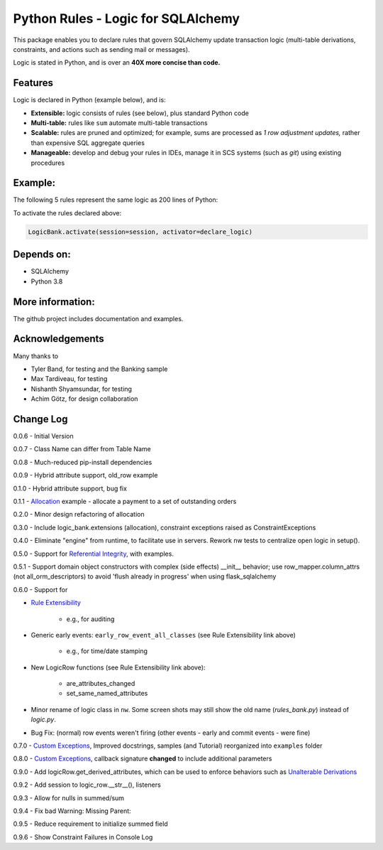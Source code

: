 Python Rules - Logic for SQLAlchemy
===================================

This package enables you to declare rules that govern SQLAlchemy
update transaction logic (multi-table derivations, constraints,
and actions such as sending mail or messages).

Logic is stated in Python, and is over an **40X
more concise than code.**


Features
--------

Logic is declared in Python (example below), and is:

- **Extensible:** logic consists of rules (see below), plus standard Python code

- **Multi-table:** rules like ``sum`` automate multi-table transactions

- **Scalable:** rules are pruned and optimized; for example, sums are processed as *1 row adjustment updates,* rather than expensive SQL aggregate queries

- **Manageable:** develop and debug your rules in IDEs, manage it in SCS systems (such as `git`) using existing procedures


Example:
--------
The following 5 rules represent the same logic as 200 lines
of Python:

.. image:: https://github.com/valhuber/LogicBank/raw/main/images/example.png
    :width: 800px
    :align: center



To activate the rules declared above:

.. code-block:: Python

    LogicBank.activate(session=session, activator=declare_logic)

Depends on:
-----------
- SQLAlchemy
- Python 3.8


More information:
-----------------
The github project includes documentation and examples.


Acknowledgements
----------------
Many thanks to

- Tyler Band, for testing and the Banking sample
- Max Tardiveau, for testing
- Nishanth Shyamsundar, for testing
- Achim Götz, for design collaboration



Change Log
----------

0.0.6 - Initial Version

0.0.7 - Class Name can differ from Table Name

0.0.8 - Much-reduced pip-install dependencies

0.0.9 - Hybrid attribute support, old_row example

0.1.0 - Hybrid attribute support, bug fix

0.1.1 - `Allocation <https://github.com/valhuber/LogicBank/wiki/Sample-Project---Allocation>`_ example -
allocate a payment to a set of outstanding orders

0.2.0 - Minor design refactoring of allocation

0.3.0 - Include logic_bank.extensions (allocation), constraint exceptions raised as ConstraintExceptions

0.4.0 - Eliminate "engine" from runtime, to facilitate use in servers.  Rework nw tests to centralize open logic in setup().

0.5.0 - Support for `Referential Integrity <https://github.com/valhuber/LogicBank/wiki/Sample-Project---Allocation>`_,
with examples.

0.5.1 - Support domain object constructors with complex (side effects)
__init__ behavior; use row_mapper.column_attrs (not all_orm_descriptors)
to avoid 'flush already in progress' when using flask_sqlalchemy

0.6.0 - Support for

- `Rule Extensibility <https://github.com/valhuber/LogicBank/wiki/Rule-Extensibility>`_

   - e.g., for auditing

- Generic early events: ``early_row_event_all_classes`` (see Rule Extensibility link above)

   - e.g., for time/date stamping

- New LogicRow functions (see Rule Extensibility link above):

   - are_attributes_changed

   - set_same_named_attributes

- Minor rename of logic class in ``nw``.  Some screen shots may still show the old name (`rules_bank.py`) instead of `logic.py`.

- Bug Fix: (normal) row events weren't firing (other events - early and commit events - were fine)

0.7.0 - `Custom Exceptions <https://github.com/valhuber/LogicBank/wiki/Custom-Constraint-Handling>`_, Improved docstrings, samples (and Tutorial) reorganized into ``examples`` folder

0.8.0 - `Custom Exceptions <https://github.com/valhuber/LogicBank/wiki/Custom-Constraint-Handling>`_, callback signature **changed** to include
additional parameters

0.9.0 - Add logicRow.get_derived_attributes, which
can be used to enforce behaviors such as
`Unalterable Derivations <https://github.com/valhuber/LogicBank/wiki/Rule-Extensibility#unalterable-derivations>`_

0.9.2 - Add session to logic_row.__str__(), listeners

0.9.3 - Allow for nulls in summed/sum

0.9.4 - Fix bad Warning: Missing Parent:

0.9.5 - Reduce requirement to initialize summed field

0.9.6 - Show Constraint Failures in Console Log

